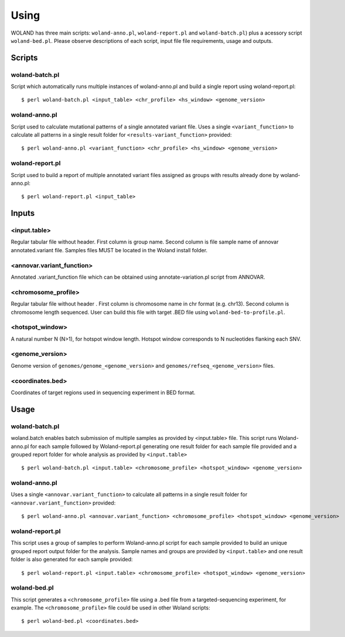Using
=====

WOLAND has three main scripts: ``woland-anno.pl``, ``woland-report.pl`` and ``woland-batch.pl``) plus a acessory script ``woland-bed.pl``. Please observe descriptions of each script, input file file requirements, usage and outputs.


Scripts
--------

woland-batch.pl
~~~~~~~~~~~~~~~

Script which automatically runs multiple instances of woland-anno.pl and build a single report using woland-report.pl::

	$ perl woland-batch.pl <input_table> <chr_profile> <hs_window> <genome_version>

woland-anno.pl
~~~~~~~~~~~~~~

Script used to calculate mutational patterns of a single annotated variant file. Uses a single ``<variant_function>`` to calculate all patterns in a single result folder for ``<results-variant_function>`` provided::

	$ perl woland-anno.pl <variant_function> <chr_profile> <hs_window> <genome_version>

woland-report.pl
~~~~~~~~~~~~~~~~

Script used to build a report of multiple annotated variant files assigned as groups with results already done by woland-anno.pl::

	$ perl woland-report.pl <input_table>

Inputs
------

<input.table>
~~~~~~~~~~~~~

Regular tabular file without header. First column is group name. Second column is file sample name of annovar annotated.variant file. Samples files MUST be located in the Woland install folder. 

<annovar.variant_function>
~~~~~~~~~~~~~~~~~~~~~~~~~~

Annotated .variant_function file which can be obtained using annotate-variation.pl script from ANNOVAR.

<chromosome_profile>
~~~~~~~~~~~~~~~~~~~~

Regular tabular file without header . First column is chromosome name in chr format (e.g. chr13). Second column is chromosome length sequenced. User can build this file with target .BED file using ``woland-bed-to-profile.pl``.

<hotspot_window>
~~~~~~~~~~~~~~~~

A natural number N (N>1), for hotspot window length. Hotspot window corresponds to N nucleotides flanking each SNV.

<genome_version>
~~~~~~~~~~~~~~~~

Genome version of ``genomes/genome_<genome_version>`` and ``genomes/refseq_<genome_version>`` files.


<coordinates.bed>
~~~~~~~~~~~~~~~~~

Coordinates of target regions used in sequencing experiment in BED format.


Usage
-----

woland-batch.pl
~~~~~~~~~~~~~~~

woland.batch enables batch submission of multiple samples as provided by <input.table> file. This script runs Woland-anno.pl for each sample followed by Woland-report.pl generating one result folder for each sample file provided and a grouped report folder for whole analysis as provided by ``<input.table>`` ::

	$ perl woland-batch.pl <input.table> <chromosome_profile> <hotspot_window> <genome_version>

woland-anno.pl
~~~~~~~~~~~~~~

Uses a single ``<annovar.variant_function>`` to calculate all patterns in a single result folder for ``<annovar.variant_function>`` provided::

	$ perl woland-anno.pl <annovar.variant_function> <chromosome_profile> <hotspot_window> <genome_version>

woland-report.pl
~~~~~~~~~~~~~~~~

This script uses a group of samples to perform Woland-anno.pl script for each sample provided to build an unique grouped report output folder for the analysis. Sample names and groups are provided by ``<input.table>`` and one result folder is also generated for each sample provided::

	$ perl woland-report.pl <input.table> <chromosome_profile> <hotspot_window> <genome_version>


woland-bed.pl
~~~~~~~~~~~~~ 

This script generates a ``<chromosome_profile>`` file using a .bed file from a targeted-sequencing experiment, for example. The ``<chromosome_profile>`` file could be used in other Woland scripts::

$ perl woland-bed.pl <coordinates.bed>
